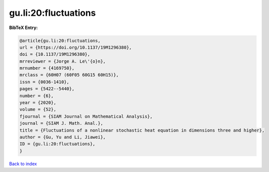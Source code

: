 gu.li:20:fluctuations
=====================

.. :cite:t:`gu.li:20:fluctuations`

.. bibliography:: ../../All.bib

**BibTeX Entry:**

.. code-block:: bibtex

   @article{gu.li:20:fluctuations,
   url = {https://doi.org/10.1137/19M1296380},
   doi = {10.1137/19M1296380},
   mrreviewer = {Jorge A. Le\'{o}n},
   mrnumber = {4169750},
   mrclass = {60H07 (60F05 60G15 60H15)},
   issn = {0036-1410},
   pages = {5422--5440},
   number = {6},
   year = {2020},
   volume = {52},
   fjournal = {SIAM Journal on Mathematical Analysis},
   journal = {SIAM J. Math. Anal.},
   title = {Fluctuations of a nonlinear stochastic heat equation in dimensions three and higher},
   author = {Gu, Yu and Li, Jiawei},
   ID = {gu.li:20:fluctuations},
   }

`Back to index <../index>`_
